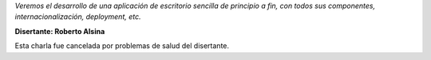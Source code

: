 .. title: PyQt


*Veremos el desarrollo de una aplicación de escritorio sencilla de principio a fin, con todos sus componentes, internacionalización, deployment, etc.*

**Disertante: Roberto Alsina**

Esta charla fue cancelada por problemas de salud del disertante.

